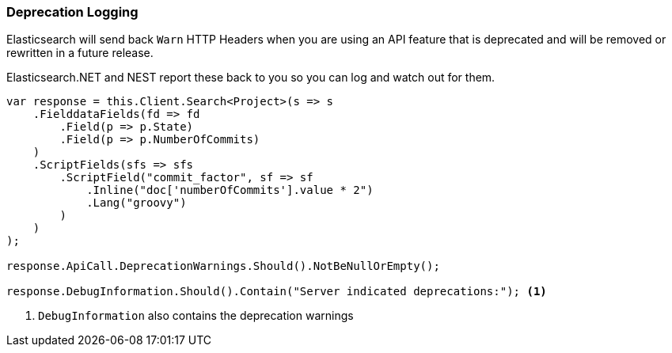 :ref_current: https://www.elastic.co/guide/en/elasticsearch/reference/5.3

:xpack_current: https://www.elastic.co/guide/en/x-pack/5.3

:github: https://github.com/elastic/elasticsearch-net

:nuget: https://www.nuget.org/packages

////
IMPORTANT NOTE
==============
This file has been generated from https://github.com/elastic/elasticsearch-net/tree/5.x/src/Tests/ClientConcepts/Troubleshooting/DeprecationLogging.doc.cs. 
If you wish to submit a PR for any spelling mistakes, typos or grammatical errors for this file,
please modify the original csharp file found at the link and submit the PR with that change. Thanks!
////

[[deprecation-logging]]
=== Deprecation Logging

Elasticsearch will send back `Warn` HTTP Headers when you are using an API feature that is 
deprecated and will be removed or rewritten in a future release.

Elasticsearch.NET and NEST report these back to you so you can log and watch out for them.

[source,csharp]
----
var response = this.Client.Search<Project>(s => s
    .FielddataFields(fd => fd
        .Field(p => p.State)
        .Field(p => p.NumberOfCommits)
    )
    .ScriptFields(sfs => sfs
        .ScriptField("commit_factor", sf => sf
            .Inline("doc['numberOfCommits'].value * 2")
            .Lang("groovy")
        )
    )
);

response.ApiCall.DeprecationWarnings.Should().NotBeNullOrEmpty();

response.DebugInformation.Should().Contain("Server indicated deprecations:"); <1>
----
<1> `DebugInformation` also contains the deprecation warnings

